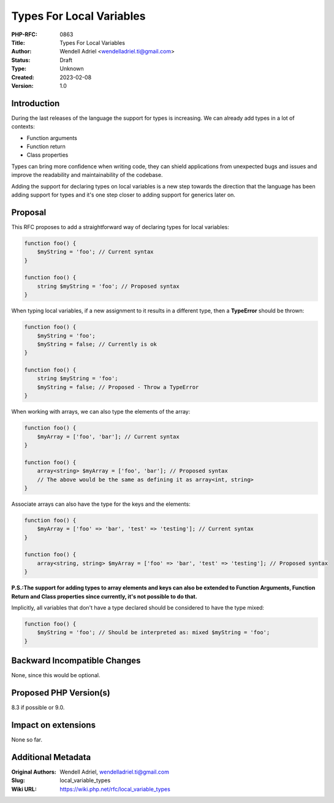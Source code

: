 Types For Local Variables
=========================

:PHP-RFC: 0863
:Title: Types For Local Variables
:Author: Wendell Adriel <wendelladriel.ti@gmail.com>
:Status: Draft
:Type: Unknown
:Created: 2023-02-08
:Version: 1.0

Introduction
------------

During the last releases of the language the support for types is
increasing. We can already add types in a lot of contexts:

-  Function arguments
-  Function return
-  Class properties

Types can bring more confidence when writing code, they can shield
applications from unexpected bugs and issues and improve the readability
and maintainability of the codebase.

Adding the support for declaring types on local variables is a new step
towards the direction that the language has been adding support for
types and it's one step closer to adding support for generics later on.

Proposal
--------

This RFC proposes to add a straightforward way of declaring types for
local variables:

.. code:: PHP

   function foo() {
       $myString = 'foo'; // Current syntax
   }

   function foo() {
       string $myString = 'foo'; // Proposed syntax
   }

When typing local variables, if a new assignment to it results in a
different type, then a **TypeError** should be thrown:

.. code:: php

   function foo() {
       $myString = 'foo';
       $myString = false; // Currently is ok
   }

   function foo() {
       string $myString = 'foo';
       $myString = false; // Proposed - Throw a TypeError
   }

When working with arrays, we can also type the elements of the array:

.. code:: php

   function foo() {
       $myArray = ['foo', 'bar']; // Current syntax
   }

   function foo() {
       array<string> $myArray = ['foo', 'bar']; // Proposed syntax
       // The above would be the same as defining it as array<int, string>
   }

Associate arrays can also have the type for the keys and the elements:

.. code:: php

   function foo() {
       $myArray = ['foo' => 'bar', 'test' => 'testing']; // Current syntax
   }

   function foo() {
       array<string, string> $myArray = ['foo' => 'bar', 'test' => 'testing']; // Proposed syntax
   }

**P.S.:The support for adding types to array elements and keys can also
be extended to Function Arguments, Function Return and Class properties
since currently, it's not possible to do that.**

Implicitly, all variables that don't have a type declared should be
considered to have the type mixed:

.. code:: PHP

   function foo() {
       $myString = 'foo'; // Should be interpreted as: mixed $myString = 'foo';
   }

Backward Incompatible Changes
-----------------------------

None, since this would be optional.

Proposed PHP Version(s)
-----------------------

8.3 if possible or 9.0.

Impact on extensions
--------------------

None so far.

Additional Metadata
-------------------

:Original Authors: Wendell Adriel, wendelladriel.ti@gmail.com
:Slug: local_variable_types
:Wiki URL: https://wiki.php.net/rfc/local_variable_types
